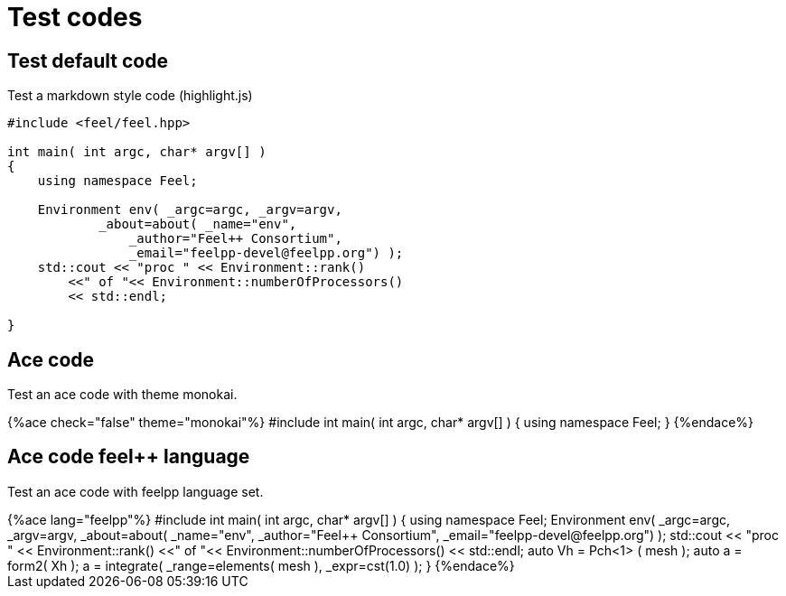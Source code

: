= Test codes

== Test default code

Test a markdown style code (highlight.js)

``` cpp
#include <feel/feel.hpp>

int main( int argc, char* argv[] )
{
    using namespace Feel;

    Environment env( _argc=argc, _argv=argv,
            _about=about( _name="env",
                _author="Feel++ Consortium",
                _email="feelpp-devel@feelpp.org") );
    std::cout << "proc " << Environment::rank()
        <<" of "<< Environment::numberOfProcessors()
        << std::endl;

}
```


== Ace code

Test an ace code with theme monokai.

++++
{%ace check="false" theme="monokai"%}

#include <feel/feel.hpp>

int main( int argc, char* argv[] )
{
    using namespace Feel;
}

{%endace%}
++++ 

== Ace code feel++ language

Test an ace code with feelpp language set.

++++
{%ace lang="feelpp"%}

#include <feel/feel.hpp>

int main( int argc, char* argv[] )
{
    using namespace Feel;

    Environment env( _argc=argc, _argv=argv,
            _about=about( _name="env",
                _author="Feel++ Consortium",
                _email="feelpp-devel@feelpp.org") );
    std::cout << "proc " << Environment::rank()
        <<" of "<< Environment::numberOfProcessors()
        << std::endl;

    auto Vh = Pch<1> ( mesh );
    auto a = form2( Xh );
    a = integrate( _range=elements( mesh ), _expr=cst(1.0) );
}

{%endace%}
++++ 


